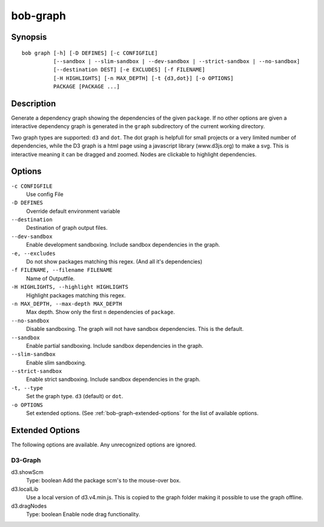 .. _manpage-graph:

bob-graph
=========

.. only:: not man

   Name
   ----

   bob-graph - Generate dependency graphs

Synopsis
--------

::

    bob graph [-h] [-D DEFINES] [-c CONFIGFILE]
              [--sandbox | --slim-sandbox | --dev-sandbox | --strict-sandbox | --no-sandbox]
              [--destination DEST] [-e EXCLUDES] [-f FILENAME]
              [-H HIGHLIGHTS] [-n MAX_DEPTH] [-t {d3,dot}] [-o OPTIONS]
              PACKAGE [PACKAGE ...]

Description
-----------

Generate a dependency graph showing the dependencies of the given ``package``.
If no other options are given a interactive dependency graph is generated in
the ``graph`` subdirectory of the current working directory.

Two graph types are supported: ``d3`` and ``dot``.
The dot graph is helpfull for small projects or a very limited number of
dependencies, while the D3 graph is a html page using a javascript library
(www.d3js.org) to make a svg. This is interactive meaning it can be dragged
and zoomed. Nodes are clickable to highlight dependencies.

Options
-------

``-c CONFIGFILE``
    Use config File

``-D DEFINES``
    Override default environment variable

``--destination``
    Destination of graph output files.

``--dev-sandbox``
    Enable development sandboxing. Include sandbox dependencies in the graph.

``-e, --excludes``
    Do not show packages matching this regex. (And all it's
    dependencies)

``-f FILENAME, --filename FILENAME``
    Name of Outputfile.

``-H HIGHLIGHTS, --highlight HIGHLIGHTS``
    Highlight packages matching this regex.


``-n MAX_DEPTH, --max-depth MAX_DEPTH``
    Max depth. Show only the first ``n`` dependencies of ``package``.

``--no-sandbox``
    Disable sandboxing. The graph will not have sandbox dependencies. This is
    the default.

``--sandbox``
    Enable partial sandboxing. Include sandbox dependencies in the graph.

``--slim-sandbox``
    Enable slim sandboxing.

``--strict-sandbox``
    Enable strict sandboxing. Include sandbox dependencies in the graph.

``-t, --type``
    Set the graph type. ``d3`` (default) or ``dot``.

``-o OPTIONS``
    Set extended options. (See :ref:`bob-graph-extended-options` for the list of
    available options.

.. _bob-graph-extended-options:

Extended Options
----------------

The following options are available. Any unrecognized options are ignored.

D3-Graph
~~~~~~~~

d3.showScm
   Type: boolean
   Add the package scm's to the mouse-over box.

d3.localLib
   Use a local version of d3.v4.min.js. This is copied to the graph
   folder making it possible to use the graph offline.

d3.dragNodes
   Type: boolean
   Enable node drag functionality.
